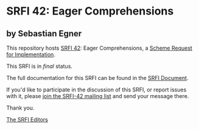 * SRFI 42: Eager Comprehensions

** by Sebastian Egner

This repository hosts [[https://srfi.schemers.org/srfi-42/][SRFI 42]]: Eager Comprehensions, a [[https://srfi.schemers.org/][Scheme Request for Implementation]].

This SRFI is in /final/ status.

The full documentation for this SRFI can be found in the [[https://srfi.schemers.org/srfi-42/srfi-42.html][SRFI Document]].

If you'd like to participate in the discussion of this SRFI, or report issues with it, please [[https://srfi.schemers.org/srfi-42/][join the SRFI-42 mailing list]] and send your message there.

Thank you.


[[mailto:srfi-editors@srfi.schemers.org][The SRFI Editors]]
